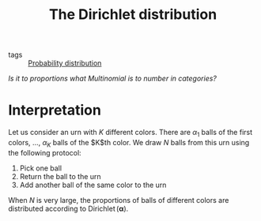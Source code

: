 :PROPERTIES:
:ID:       32caa45b-3668-493f-b193-a244ced47363
:END:
#+title: The Dirichlet distribution
#+filetags: :public:

- tags :: [[id:accc4a58-2f96-42da-a43d-c8140996d0d3][Probability distribution]]

/Is it to proportions what Multinomial is to number in categories?/

* Interpretation

Let us consider an urn with $K$ different colors. There are $\alpha_1$ balls of the first colors, ..., $\alpha_K$ balls of the $K$th color. We draw $N$ balls from this urn using the following protocol:

1. Pick one ball
2. Return the ball to the urn
3. Add another ball of the same color to the urn

When $N$ is very large, the proportions of balls of different colors are distributed according to $\operatorname{Dirichlet}(\mathbf{\alpha})$.

